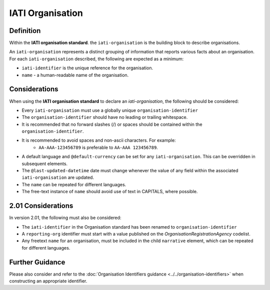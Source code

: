 IATI Organisation
=================

Definition
----------
Within the **IATI organisation standard**. the ``iati-organisation`` is the building block to describe organisations.

| An ``iati-organisation`` represents a distinct grouping of information that reports various facts about an organisation.

| For each ``iati-organisation`` described, the following are expected as a minimum:

* ``iati-identifier`` is the unique reference for the organisation.
* ``name`` - a human-readable name of the organisation.


Considerations
--------------
When using the **IATI organisation standard** to declare an *iati-organisation*, the following should be considered:

* Every ``iati-organisation`` must use a globally unique ``organisation-identifier``
* The ``organisation-identifier`` should have no leading or trailing whitespace.
* It is recommended that no forward slashes (/) or spaces should be contained within the ``organisation-identifier``.
* It is recommended to avoid spaces and non-ascii characters.  For example:
	* ``AA-AAA-123456789`` is preferable to ``AA-AAA 123456789``.
* A default language and ``@default-currency`` can be set for any ``iati-organisation``.  This can be overridden in subsequent elements.
* The ``@last-updated-datetime`` date must change whenever the value of any field within the associated ``iati-organisation`` are updated.
* The ``name`` can be repeated for different languages.  
* The free-text instance of ``name`` should avoid use of text in CAPITALS, where possible. 

2.01 Considerations
-------------------
In version 2.01, the following must also be considered:

* The ``iati-identifier`` in the Organisation standard has been renamed to ``organisation-identifier``
* A ``reporting-org`` identifier must start with a value published on the *OrganisationRegistrationAgency* codelist.
* Any freetext ``name`` for an organisation, must be included in the child ``narrative`` element, which can be repeated for different languages. 


Further Guidance 
----------------
Please also consider and refer to the :doc:`Organisation Identifiers guidance <../../organisation-identifiers>` when constructing an appropriate identifier.
